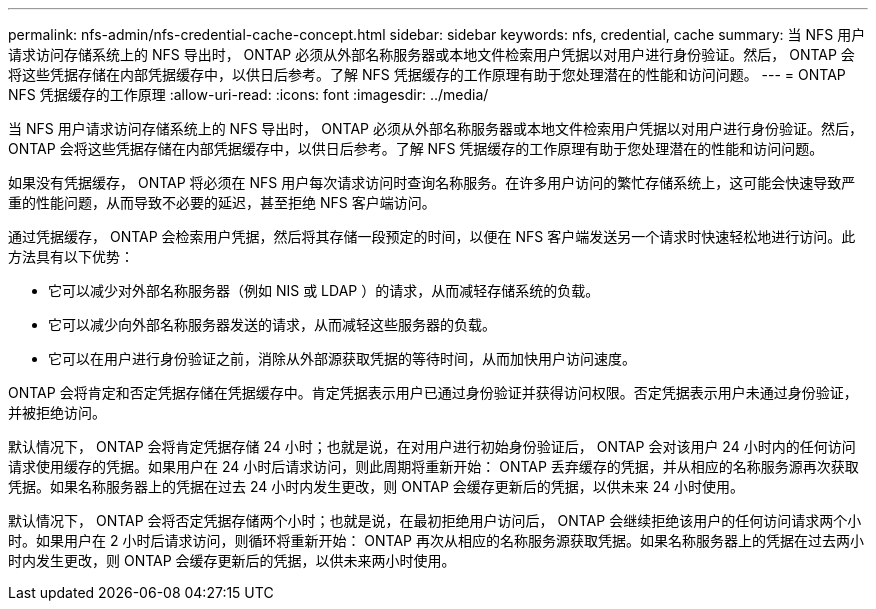 ---
permalink: nfs-admin/nfs-credential-cache-concept.html 
sidebar: sidebar 
keywords: nfs, credential, cache 
summary: 当 NFS 用户请求访问存储系统上的 NFS 导出时， ONTAP 必须从外部名称服务器或本地文件检索用户凭据以对用户进行身份验证。然后， ONTAP 会将这些凭据存储在内部凭据缓存中，以供日后参考。了解 NFS 凭据缓存的工作原理有助于您处理潜在的性能和访问问题。 
---
= ONTAP NFS 凭据缓存的工作原理
:allow-uri-read: 
:icons: font
:imagesdir: ../media/


[role="lead"]
当 NFS 用户请求访问存储系统上的 NFS 导出时， ONTAP 必须从外部名称服务器或本地文件检索用户凭据以对用户进行身份验证。然后， ONTAP 会将这些凭据存储在内部凭据缓存中，以供日后参考。了解 NFS 凭据缓存的工作原理有助于您处理潜在的性能和访问问题。

如果没有凭据缓存， ONTAP 将必须在 NFS 用户每次请求访问时查询名称服务。在许多用户访问的繁忙存储系统上，这可能会快速导致严重的性能问题，从而导致不必要的延迟，甚至拒绝 NFS 客户端访问。

通过凭据缓存， ONTAP 会检索用户凭据，然后将其存储一段预定的时间，以便在 NFS 客户端发送另一个请求时快速轻松地进行访问。此方法具有以下优势：

* 它可以减少对外部名称服务器（例如 NIS 或 LDAP ）的请求，从而减轻存储系统的负载。
* 它可以减少向外部名称服务器发送的请求，从而减轻这些服务器的负载。
* 它可以在用户进行身份验证之前，消除从外部源获取凭据的等待时间，从而加快用户访问速度。


ONTAP 会将肯定和否定凭据存储在凭据缓存中。肯定凭据表示用户已通过身份验证并获得访问权限。否定凭据表示用户未通过身份验证，并被拒绝访问。

默认情况下， ONTAP 会将肯定凭据存储 24 小时；也就是说，在对用户进行初始身份验证后， ONTAP 会对该用户 24 小时内的任何访问请求使用缓存的凭据。如果用户在 24 小时后请求访问，则此周期将重新开始： ONTAP 丢弃缓存的凭据，并从相应的名称服务源再次获取凭据。如果名称服务器上的凭据在过去 24 小时内发生更改，则 ONTAP 会缓存更新后的凭据，以供未来 24 小时使用。

默认情况下， ONTAP 会将否定凭据存储两个小时；也就是说，在最初拒绝用户访问后， ONTAP 会继续拒绝该用户的任何访问请求两个小时。如果用户在 2 小时后请求访问，则循环将重新开始： ONTAP 再次从相应的名称服务源获取凭据。如果名称服务器上的凭据在过去两小时内发生更改，则 ONTAP 会缓存更新后的凭据，以供未来两小时使用。
